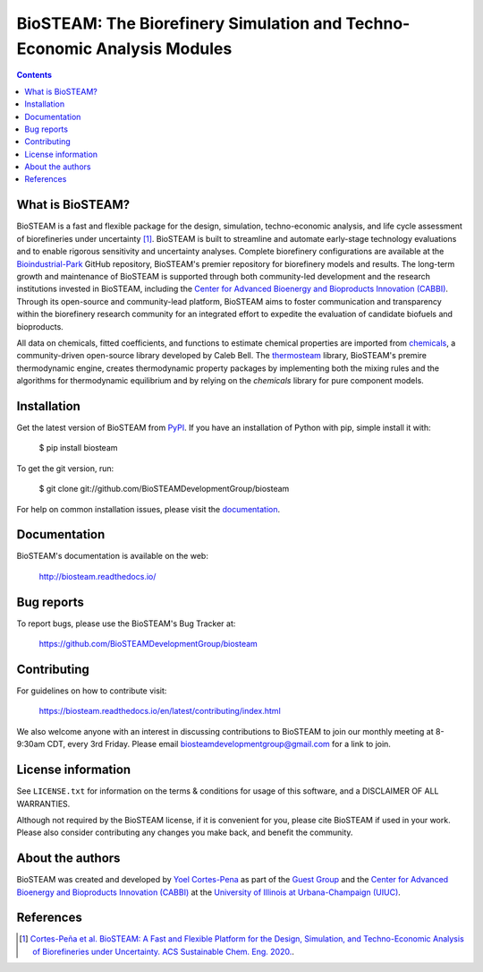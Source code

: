 =========================================================================
BioSTEAM: The Biorefinery Simulation and Techno-Economic Analysis Modules
=========================================================================

.. image:: http://img.shields.io/pypi/v/biosteam.svg?style=flat
   :target: https://pypi.python.org/pypi/biosteam
   :alt: Version_status
.. image:: http://img.shields.io/badge/docs-latest-brightgreen.svg?style=flat
   :target: https://biosteam.readthedocs.io/en/latest/
   :alt: Documentation
.. image:: http://img.shields.io/badge/license-UIUC-blue.svg?style=flat
   :target: https://github.com/BioSTEAMDevelopmentGroup/biosteam/blob/master/LICENSE.txt
   :alt: license
.. image:: https://img.shields.io/pypi/pyversions/biosteam.svg
   :target: https://pypi.python.org/pypi/biosteam
   :alt: Supported_versions
.. image:: https://zenodo.org/badge/164639830.svg
   :target: https://zenodo.org/badge/latestdoi/164639830
.. image:: https://coveralls.io/repos/github/BioSTEAMDevelopmentGroup/biosteam/badge.svg?branch=master
   :target: https://coveralls.io/github/BioSTEAMDevelopmentGroup/biosteam?branch=master
.. image:: https://badges.gitter.im/BioSTEAM-users/BioSTEAM.svg
   :alt: Join the chat at https://gitter.im/BioSTEAM-users/community
   :target: https://gitter.im/BioSTEAM-users/community

.. contents::

What is BioSTEAM?
-----------------

BioSTEAM is a fast and flexible package for the design, simulation, 
techno-economic analysis, and life cycle assessment of biorefineries under uncertainty [1]_. 
BioSTEAM is built to streamline and automate early-stage technology evaluations 
and to enable rigorous sensitivity and uncertainty analyses. Complete 
biorefinery configurations are available at the `Bioindustrial-Park 
<https://github.com/BioSTEAMDevelopmentGroup/Bioindustrial-Park>`_ GitHub repository, 
BioSTEAM's premier repository for biorefinery models and results. The long-term 
growth and maintenance of BioSTEAM is supported through both community-led 
development and the research institutions invested in BioSTEAM, including the 
`Center for Advanced Bioenergy and Bioproducts Innovation (CABBI) <https://cabbi.bio/>`_. 
Through its open-source and community-lead platform, BioSTEAM aims to foster 
communication and transparency within the biorefinery research community for an 
integrated effort to expedite the evaluation of candidate biofuels and 
bioproducts.

All data on chemicals, fitted coefficients, and functions to estimate chemical 
properties are imported from `chemicals <https://github.com/CalebBell/chemicals>`_,
a community-driven open-source library developed by Caleb Bell. The 
`thermosteam <https://github.com/BioSTEAMDevelopmentGroup/thermosteam>`_ library, 
BioSTEAM's premire thermodynamic engine, creates thermodynamic property packages 
by implementing both the mixing rules and the algorithms for thermodynamic equilibrium 
and by relying on the `chemicals` library for pure component models.

Installation
------------

Get the latest version of BioSTEAM from `PyPI <https://pypi.python.org/pypi/biosteam/>`__. If you have an installation of Python with pip, simple install it with:

    $ pip install biosteam

To get the git version, run:

    $ git clone git://github.com/BioSTEAMDevelopmentGroup/biosteam

For help on common installation issues, please visit the `documentation <https://biosteam.readthedocs.io/en/latest/#installation>`__.

Documentation
-------------

BioSTEAM's documentation is available on the web:

    http://biosteam.readthedocs.io/

Bug reports
-----------

To report bugs, please use the BioSTEAM's Bug Tracker at:

    https://github.com/BioSTEAMDevelopmentGroup/biosteam

Contributing
------------
For guidelines on how to contribute visit:

    https://biosteam.readthedocs.io/en/latest/contributing/index.html

We also welcome anyone with an interest in discussing contributions to BioSTEAM to join our
monthly meeting at 8-9:30am CDT, every 3rd Friday. Please email biosteamdevelopmentgroup@gmail.com 
for a link to join.

License information
-------------------

See ``LICENSE.txt`` for information on the terms & conditions for usage
of this software, and a DISCLAIMER OF ALL WARRANTIES.

Although not required by the BioSTEAM license, if it is convenient for you,
please cite BioSTEAM if used in your work. Please also consider contributing
any changes you make back, and benefit the community.


About the authors
-----------------

BioSTEAM was created and developed by `Yoel Cortes-Pena <http://engineeringforsustainability.com/yoelcortespena>`__ as part of the `Guest Group <http://engineeringforsustainability.com/>`__ and the `Center for Advanced Bioenergy and Bioproducts Innovation (CABBI) <https://cabbi.bio/>`__ at the `University of Illinois at Urbana-Champaign (UIUC) <https://illinois.edu/>`__. 

References
----------
.. [1] `Cortes-Peña et al. BioSTEAM: A Fast and Flexible Platform for the Design, Simulation, and Techno-Economic Analysis of Biorefineries under Uncertainty. ACS Sustainable Chem. Eng. 2020. <https://doi.org/10.1021/acssuschemeng.9b07040>`__.


